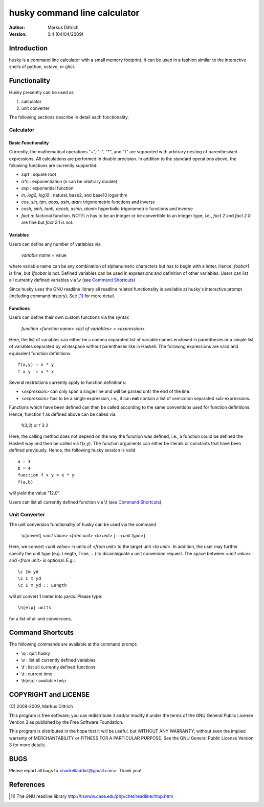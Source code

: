 ============================================================
husky command line calculator
============================================================

:Author: Markus Dittrich

:Version: 0.4 (04/04/2009)


Introduction
------------

husky is a command line calculator with a small memory
footprint. It can be used in a fashion similar to the
interactive shells of python, octave, or ghci.

Functionality
-------------

Husky presently can be used as 

1) calculator 
2) unit converter 

The following sections describe in detail each functionality.


Calculator
==========

Basic Functionality
###################

Currently, the mathematical operations "+", "-", "*", and
"/" are supported with arbitrary nesting of parenthesised
expressions. All calculations are performed in double 
precision. In addition to the standard operations above,
the following functions are currently supported:

- *sqrt* : square root
- *a^n* : exponentiation (n can be arbitrary double) 
- *exp* : exponential function
- *ln, log2, log10* : natural, base2, and base10 logarithm
- *cos, sin, tan, acos, asin, atan*: trigonometric functions and inverse
- *cosh, sinh, tanh, acosh, asinh, atanh*: hyperbolic trigonometric functions and inverse
- *fact n*: factorial function. NOTE: *n* has to be an integer or be convertible to an integer type, i.e., *fact 2* and *fact 2.0* are fine but *fact 2.1* is not.


Variables
#########

Users can define any number of variables via

  *variable name* = value

where variable name can be any combination of alphanumeric
characters but has to begin with a letter. Hence, *foobar1*
is fine, but *1foobar* is not. Defined variables can be
used in expressions and definition of other variables. Users
can list all currently defined variables via \\v (see 
`Command Shortcuts`_)

Since husky uses the GNU readline library all readline
related functionality is available at husky's interactive
prompt (including command history). See [1]_ for more 
detail.


Functions
#########

Users can define their own custom functions via the syntax

  *function <function name> <list of variables> = <expression>*

Here, the list of variables can either be a comma separated list
of variable names enclosed in parentheses or a simple list of
variables separated by whitespace without parentheses like in
Haskell. The following expressions are valid and equivalent
function definitions

::
  
  f(x,y) = x * y
  f x y  = x * x

Several restrictions currently apply to function definitions:

- *<expression>* can only span a single line and will be parsed
  until the end of the line.
- *<expression>* has to be a single expression, i.e., it can **not**
  contain a list of semicolon separated sub-expressions.

Functions which have been defined can then be called according to
the same conventions used for function definitions. Hence, function
f as defined above can be called via

  f(3,2) or f 3 2

Here, the calling method does not depend on the way the function 
was defined, i.e., a function could be defined the Haskell way and
then be called via f(x,y). The function arguments can either be
literals or constants that have been defined previously. Hence,
the following husky session is valid

::

  a = 3
  b = 4
  function f x y = x * y
  f(a,b)

will yield the value "12.0".

Users can list all currently defined function via \\f (see
`Command Shortcuts`_).



Unit Converter
==============

The unit conversion functionality of husky can be used via the 
command

   \\c[onvert] *<unit value>* *<from unit>* *<to unit>* [ :: *<unit type>*]

Here, we convert *<unit value>* in units of *<from unit>* to the 
target unit *<to unit>*. In addition, the user may further specify 
the unit type (e.g. Length, Time, ...) to disambiguate a unit 
conversion request. The space between *<unit value>* and *<from unit>*
is optional. E.g.::

   \c 1m yd
   \c 1 m yd
   \c 1 m yd :: Length

will all convert 1 meter into yards. Please type:: 

  \h[elp] units

for a list of all unit conversions.

   
Command Shortcuts
-----------------

The following commands are available at the command prompt:

- \\q       : quit husky
- \\v       : list all currently defined variables
- \\f       : list all currently defined functions
- \\t       : current time
- \\h[elp]  : available help


COPYRIGHT and LICENSE
---------------------

\(C\) 2008-2009, Markus Dittrich

This program is free software; you can redistribute it 
and/or modify it under the terms of the GNU General Public 
License Version 3 as published by the Free Software Foundation. 
 
This program is distributed in the hope that it will be useful,
but WITHOUT ANY WARRANTY; without even the implied warranty of
MERCHANTABILITY or FITNESS FOR A PARTICULAR PURPOSE.  See the
GNU General Public License Version 3 for more details.


BUGS
----

Please report all bugs to <haskelladdict@gmail.com>. Thank you!


References
----------

.. [1] The GNU readline library 
   http://tiswww.case.edu/php/chet/readline/rltop.html 
